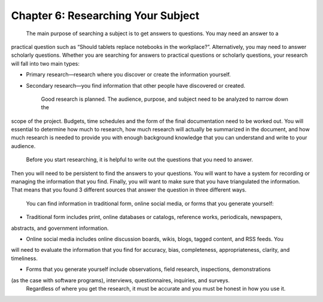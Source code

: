 Chapter 6:  Researching Your Subject
=================================================

     The main purpose of searching a subject is to get answers to questions.  You may need an answer to a 
practical question such as “Should tablets replace notebooks in the workplace?”.  Alternatively, you may 
need to answer scholarly questions. Whether you are searching for answers to practical questions or 
scholarly questions, your research will fall into two main types:


* Primary research—research where you discover or create the information yourself.

* Secondary research—you find information that other people have discovered or created.

     Good research is planned.  The audience, purpose, and subject need to be analyzed to narrow down the 
scope of the project.  Budgets, time schedules and the form of the final documentation need to be worked out.  
You will essential to determine how much to research, how much research will actually be summarized in the 
document, and how much research is needed to provide you with enough background knowledge that you can 
understand and write to your audience.

     Before you start researching, it is helpful to write out the questions that you need to answer.  
Then you will need to be persistent to find the answers to your questions.  You will want to have a system 
for recording or managing the information that you find.  Finally, you will want to make sure that you have 
triangulated the information.  That means that you found 3 different sources that answer the question in 
three different ways. 
     You can find information in traditional form, online social media, or forms that you generate yourself:
     
* Traditional form includes print, online databases or catalogs, reference works, periodicals, newspapers, 
abstracts, and government information.   

* Online social media includes online discussion boards, wikis, blogs, tagged content, and RSS feeds. You 
will need to evaluate the information that you find for accuracy, bias, completeness, appropriateness, 
clarity, and timeliness.   

* Forms that you generate yourself include observations, field research, inspections, demonstrations 
(as the case with software programs), interviews, questionnaires, inquiries, and surveys.
     Regardless of where you get the research, it must be accurate and you must be honest in how you use it.

